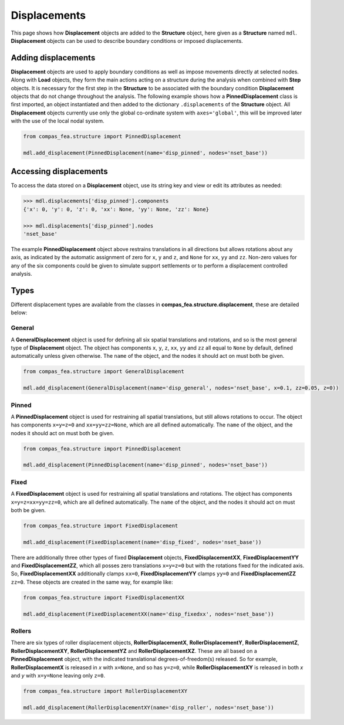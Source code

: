 ********************************************************************************
Displacements
********************************************************************************

This page shows how **Displacement** objects are added to the **Structure** object, here given as a **Structure** named ``mdl``. **Displacement** objects can be used to describe boundary conditions or imposed displacements.

====================
Adding displacements
====================

**Displacement** objects are used to apply boundary conditions as well as impose movements directly at selected nodes. Along with **Load** objects, they form the main actions acting on a structure during the analysis when combined with **Step** objects. It is necessary for the first step in the **Structure** to be associated with the boundary condition **Displacement** objects that do not change throughout the analysis. The following example shows how a **PinnedDisplacement** class is first imported, an object instantiated and then added to the dictionary ``.displacements`` of the **Structure** object. All **Displacement** objects currently use only the global co-ordinate system with ``axes='global'``, this will be improved later with the use of the local nodal system.

.. code-block:: python

    from compas_fea.structure import PinnedDisplacement

    mdl.add_displacement(PinnedDisplacement(name='disp_pinned', nodes='nset_base'))


=======================
Accessing displacements
=======================

To access the data stored on a **Displacement** object, use its string key and view or edit its attributes as needed:

.. code-block:: python

   >>> mdl.displacements['disp_pinned'].components
   {'x': 0, 'y': 0, 'z': 0, 'xx': None, 'yy': None, 'zz': None}

   >>> mdl.displacements['disp_pinned'].nodes
   'nset_base'

The example **PinnedDisplacement** object above restrains translations in all directions but allows rotations about any axis, as indicated by the automatic assignment of zero for ``x``, ``y`` and ``z``, and ``None`` for ``xx``, ``yy`` and ``zz``. Non-zero values for any of the six components could be given to simulate support settlements or to perform a displacement controlled analysis.


=====
Types
=====

Different displacement types are available from the classes in **compas_fea.structure.displacement**, these are detailed below:

-------
General
-------

A **GeneralDisplacement** object is used for defining all six spatial translations and rotations, and so is the most general type of **Displacement** object. The object has components ``x``, ``y``, ``z``, ``xx``, ``yy`` and ``zz`` all equal to ``None`` by default, defined automatically unless given otherwise. The ``name`` of the object, and the nodes it should act on must both be given.

.. code-block:: python

   from compas_fea.structure import GeneralDisplacement

   mdl.add_displacement(GeneralDisplacement(name='disp_general', nodes='nset_base', x=0.1, zz=0.05, z=0))

------
Pinned
------

A **PinnedDisplacement** object is used for restraining all spatial translations, but still allows rotations to occur. The object has components ``x=y=z=0`` and ``xx=yy=zz=None``, which are all defined automatically. The ``name`` of the object, and the nodes it should act on must both be given.

.. code-block:: python

   from compas_fea.structure import PinnedDisplacement

   mdl.add_displacement(PinnedDisplacement(name='disp_pinned', nodes='nset_base'))

-----
Fixed
-----

A **FixedDisplacement** object is used for restraining all spatial translations and rotations. The object has components ``x=y=z=xx=yy=zz=0``, which are all defined automatically. The ``name`` of the object, and the nodes it should act on must both be given.

.. code-block:: python

   from compas_fea.structure import FixedDisplacement

   mdl.add_displacement(FixedDisplacement(name='disp_fixed', nodes='nset_base'))

There are additionally three other types of fixed **Displacement** objects, **FixedDisplacementXX**, **FixedDisplacementYY** and **FixedDisplacementZZ**, which all posses zero translations ``x=y=z=0`` but with the rotations fixed for the indicated axis. So, **FixedDisplacementXX** additionally clamps ``xx=0``, **FixedDisplacementYY** clamps ``yy=0`` and **FixedDisplacementZZ** ``zz=0``. These objects are created in the same way, for example like:

.. code-block:: python

   from compas_fea.structure import FixedDisplacementXX

   mdl.add_displacement(FixedDisplacementXX(name='disp_fixedxx', nodes='nset_base'))

-------
Rollers
-------

There are six types of roller displacement objects, **RollerDisplacementX**, **RollerDisplacementY**,   **RollerDisplacementZ**, **RollerDisplacementXY**, **RollerDisplacementYZ** and **RollerDisplacementXZ**. These are all based on a **PinnedDisplacement** object, with the indicated translational degrees-of-freedom(s) released.  So for example, **RollerDisplacementX** is released in `x` with ``x=None``, and so has ``y=z=0``, while **RollerDisplacementXY** is released in both `x` and `y` with ``x=y=None`` leaving only ``z=0``.

.. code-block:: python

   from compas_fea.structure import RollerDisplacementXY

   mdl.add_displacement(RollerDisplacementXY(name='disp_roller', nodes='nset_base'))
